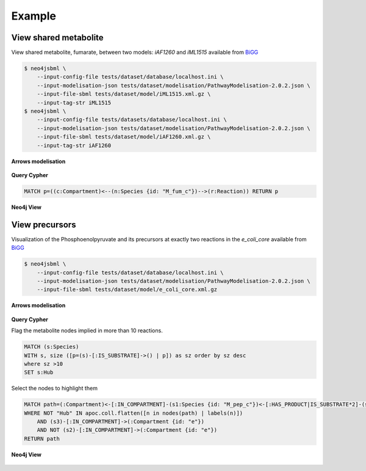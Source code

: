 Example
=======

View shared metabolite
----------------------

View shared metabolite, fumarate, between two models: *iAF1260* and *iML1515* available from `BiGG <http://bigg.ucsd.edu>`_

.. code-block:: console

    $ neo4jsbml \
        --input-config-file tests/dataset/database/localhost.ini \
        --input-modelisation-json tests/dataset/modelisation/PathwayModelisation-2.0.2.json \
        --input-file-sbml tests/dataset/model/iML1515.xml.gz \
        --input-tag-str iML1515
    $ neo4jsbml \
        --input-config-file tests/datasets/database/localhost.ini \
        --input-modelisation-json tests/dataset/modelisation/PathwayModelisation-2.0.2.json \
        --input-file-sbml tests/dataset/model/iAF1260.xml.gz \
        --input-tag-str iAF1260

**Arrows modelisation**

.. figure:: _static/PathwayModelisation-2.0.2.png
    :align: center

**Query Cypher**

.. code-block:: cypher

    MATCH p=((c:Compartment)<--(n:Species {id: "M_fum_c"})-->(r:Reaction)) RETURN p

**Neo4j View**

.. figure:: _static/1.2-0-2.png
    :align: center
    :width: 65%

View precursors
---------------

Visualization of the Phosphoenolpyruvate and its precursors at exactly two reactions in the *e_coli_core* available from `BiGG <http://bigg.ucsd.edu>`_

.. code-block:: console

    $ neo4jsbml \
        --input-config-file tests/dataset/database/localhost.ini \
        --input-modelisation-json tests/dataset/modelisation/PathwayModelisation-2.0.2.json \
        --input-file-sbml tests/dataset/model/e_coli_core.xml.gz

**Arrows modelisation**

.. figure:: _static/PathwayModelisation-2.0.2.png
    :align: center

**Query Cypher**

Flag the metabolite nodes implied in more than 10 reactions.

.. code-block:: cypher

    MATCH (s:Species)
    WITH s, size ([p=(s)-[:IS_SUBSTRATE]->() | p]) as sz order by sz desc
    where sz >10
    SET s:Hub

Select the nodes to highlight them

.. code-block:: cypher

    MATCH path=(:Compartment)<-[:IN_COMPARTMENT]-(s1:Species {id: "M_pep_c"})<-[:HAS_PRODUCT|IS_SUBSTRATE*2]-(s2:Species)<-[:HAS_PRODUCT|IS_SUBSTRATE*2]-(s3:Species)-[:IN_COMPARTMENT]->(:Compartment)
    WHERE NOT "Hub" IN apoc.coll.flatten([n in nodes(path) | labels(n)])
        AND (s3)-[:IN_COMPARTMENT]->(:Compartment {id: "e"})
        AND NOT (s2)-[:IN_COMPARTMENT]->(:Compartment {id: "e"})
    RETURN path

**Neo4j View**

.. figure:: _static/3.2-0-2.png
    :align: center
    :width: 45%
